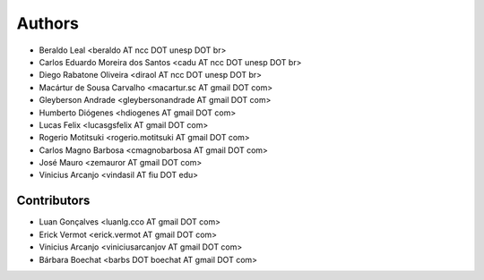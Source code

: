 #######
Authors
#######

- Beraldo Leal <beraldo AT ncc DOT unesp DOT br>
- Carlos Eduardo Moreira dos Santos <cadu AT ncc DOT unesp DOT br>
- Diego Rabatone Oliveira <diraol AT ncc DOT unesp DOT br>
- Macártur de Sousa Carvalho <macartur.sc AT gmail DOT com>
- Gleyberson Andrade <gleybersonandrade AT gmail DOT com>
- Humberto Diógenes <hdiogenes AT gmail DOT com>
- Lucas Felix <lucasgsfelix AT gmail DOT com>
- Rogerio Motitsuki <rogerio.motitsuki AT gmail DOT com>
- Carlos Magno Barbosa <cmagnobarbosa AT gmail DOT com>
- José Mauro <zemauror AT gmail DOT com>
- Vinicius Arcanjo <vindasil AT fiu DOT edu>


Contributors
------------

- Luan Gonçalves <luanlg.cco AT gmail DOT com>
- Erick Vermot <erick.vermot AT gmail DOT com>
- Vinicius Arcanjo <viniciusarcanjov AT gmail DOT com>
- Bárbara Boechat <barbs DOT boechat AT gmail DOT com>
